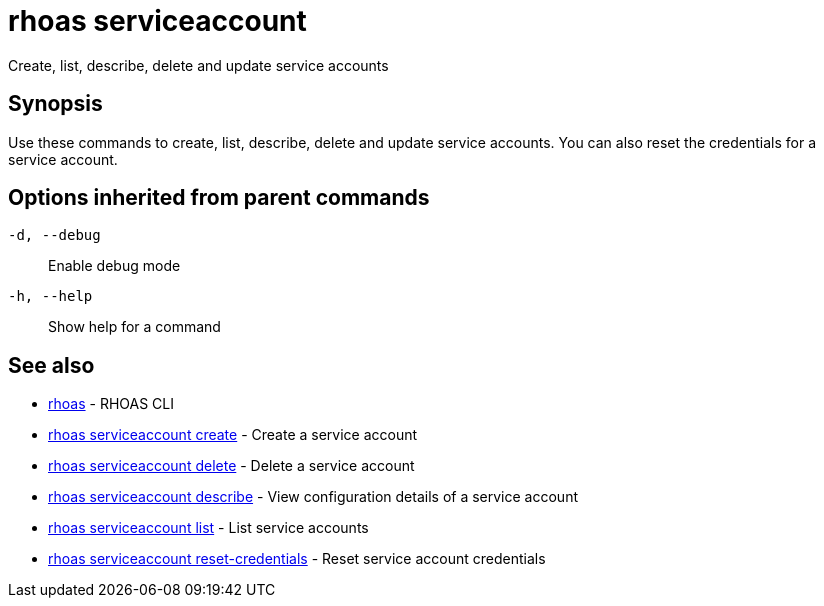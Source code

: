 = rhoas serviceaccount

[role="_abstract"]
ifdef::env-github,env-browser[:relfilesuffix: .adoc]

Create, list, describe, delete and update service accounts

[discrete]
== Synopsis

Use these commands to create, list, describe, delete and update service accounts. You can also reset the credentials for a service account.

[discrete]
== Options inherited from parent commands

`-d, --debug`::
Enable debug mode
`-h, --help`::
Show help for a command

[discrete]
== See also

* xref:_rhoas[rhoas] - RHOAS CLI
* xref:_rhoas_serviceaccount_create[rhoas serviceaccount create] - Create a service account
* xref:_rhoas_serviceaccount_delete[rhoas serviceaccount delete] - Delete a service account
* xref:_rhoas_serviceaccount_describe[rhoas serviceaccount describe] - View configuration details of a service account
* xref:_rhoas_serviceaccount_list[rhoas serviceaccount list] - List service accounts
* xref:_rhoas_serviceaccount_reset_credentials[rhoas serviceaccount reset-credentials] - Reset service account credentials
